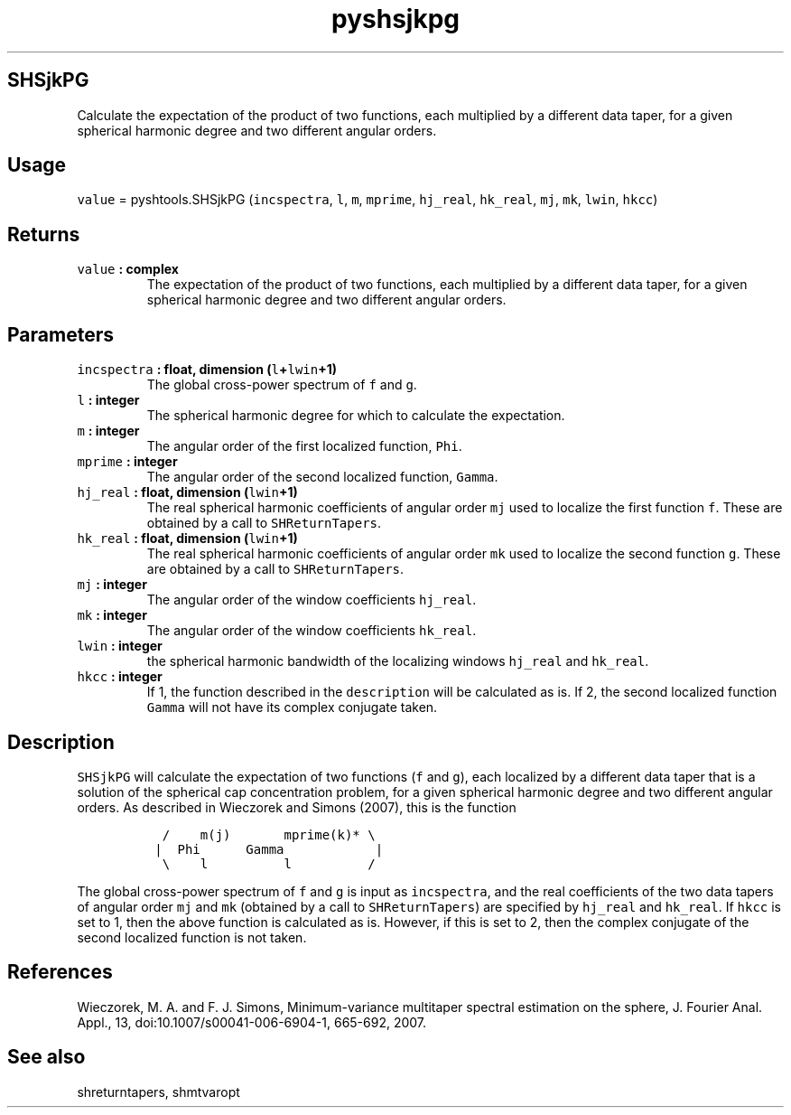 .\" Automatically generated by Pandoc 1.17.2
.\"
.TH "pyshsjkpg" "1" "2016\-08\-11" "Python" "SHTOOLS 3.4"
.hy
.SH SHSjkPG
.PP
Calculate the expectation of the product of two functions, each
multiplied by a different data taper, for a given spherical harmonic
degree and two different angular orders.
.SH Usage
.PP
\f[C]value\f[] = pyshtools.SHSjkPG (\f[C]incspectra\f[], \f[C]l\f[],
\f[C]m\f[], \f[C]mprime\f[], \f[C]hj_real\f[], \f[C]hk_real\f[],
\f[C]mj\f[], \f[C]mk\f[], \f[C]lwin\f[], \f[C]hkcc\f[])
.SH Returns
.TP
.B \f[C]value\f[] : complex
The expectation of the product of two functions, each multiplied by a
different data taper, for a given spherical harmonic degree and two
different angular orders.
.RS
.RE
.SH Parameters
.TP
.B \f[C]incspectra\f[] : float, dimension (\f[C]l\f[]+\f[C]lwin\f[]+1)
The global cross\-power spectrum of \f[C]f\f[] and \f[C]g\f[].
.RS
.RE
.TP
.B \f[C]l\f[] : integer
The spherical harmonic degree for which to calculate the expectation.
.RS
.RE
.TP
.B \f[C]m\f[] : integer
The angular order of the first localized function, \f[C]Phi\f[].
.RS
.RE
.TP
.B \f[C]mprime\f[] : integer
The angular order of the second localized function, \f[C]Gamma\f[].
.RS
.RE
.TP
.B \f[C]hj_real\f[] : float, dimension (\f[C]lwin\f[]+1)
The real spherical harmonic coefficients of angular order \f[C]mj\f[]
used to localize the first function \f[C]f\f[].
These are obtained by a call to \f[C]SHReturnTapers\f[].
.RS
.RE
.TP
.B \f[C]hk_real\f[] : float, dimension (\f[C]lwin\f[]+1)
The real spherical harmonic coefficients of angular order \f[C]mk\f[]
used to localize the second function \f[C]g\f[].
These are obtained by a call to \f[C]SHReturnTapers\f[].
.RS
.RE
.TP
.B \f[C]mj\f[] : integer
The angular order of the window coefficients \f[C]hj_real\f[].
.RS
.RE
.TP
.B \f[C]mk\f[] : integer
The angular order of the window coefficients \f[C]hk_real\f[].
.RS
.RE
.TP
.B \f[C]lwin\f[] : integer
the spherical harmonic bandwidth of the localizing windows
\f[C]hj_real\f[] and \f[C]hk_real\f[].
.RS
.RE
.TP
.B \f[C]hkcc\f[] : integer
If 1, the function described in the \f[C]description\f[] will be
calculated as is.
If 2, the second localized function \f[C]Gamma\f[] will not have its
complex conjugate taken.
.RS
.RE
.SH Description
.PP
\f[C]SHSjkPG\f[] will calculate the expectation of two functions
(\f[C]f\f[] and \f[C]g\f[]), each localized by a different data taper
that is a solution of the spherical cap concentration problem, for a
given spherical harmonic degree and two different angular orders.
As described in Wieczorek and Simons (2007), this is the function
.IP
.nf
\f[C]
\ \ /\ \ \ \ m(j)\ \ \ \ \ \ \ mprime(k)*\ \\
\ |\ \ Phi\ \ \ \ \ \ Gamma\ \ \ \ \ \ \ \ \ \ \ \ |
\ \ \\\ \ \ \ l\ \ \ \ \ \ \ \ \ \ l\ \ \ \ \ \ \ \ \ \ /
\f[]
.fi
.PP
The global cross\-power spectrum of \f[C]f\f[] and \f[C]g\f[] is input
as \f[C]incspectra\f[], and the real coefficients of the two data tapers
of angular order \f[C]mj\f[] and \f[C]mk\f[] (obtained by a call to
\f[C]SHReturnTapers\f[]) are specified by \f[C]hj_real\f[] and
\f[C]hk_real\f[].
If \f[C]hkcc\f[] is set to 1, then the above function is calculated as
is.
However, if this is set to 2, then the complex conjugate of the second
localized function is not taken.
.SH References
.PP
Wieczorek, M.
A.
and F.
J.
Simons, Minimum\-variance multitaper spectral estimation on the sphere,
J.
Fourier Anal.
Appl., 13, doi:10.1007/s00041\-006\-6904\-1, 665\-692, 2007.
.SH See also
.PP
shreturntapers, shmtvaropt
